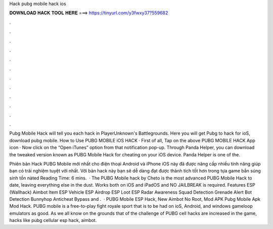 Hack pubg mobile hack ios



𝐃𝐎𝐖𝐍𝐋𝐎𝐀𝐃 𝐇𝐀𝐂𝐊 𝐓𝐎𝐎𝐋 𝐇𝐄𝐑𝐄 ===> https://tinyurl.com/y3fwxy37?559682



.



.



.



.



.



.



.



.



.



.



.



.

Pubg Mobile Hack will tell you each hack in PlayerUnknown's Battlegrounds. Here you will get Pubg to hack for ioS, download pubg mobile. How to Use PUBG MOBILE iOS HACK · First of all, Tap on the above PUBG MOBILE HACK App icon · Now click on the “Open iTunes” option from that notification pop-up. Through Panda Helper, you can download the tweaked version known as PUBG Mobile Hack for cheating on your iOS device. Panda Helper is one of the.

Phiên bản Hack PUBG Mobile mới nhất cho điện thoại Android và iPhone iOS này đã được nâng cấp nhiều tính năng giúp bạn có trải nghiệm tuyệt vời nhất. Với bản hack này bạn sẽ dễ dàng đạt được thành tích tốt hơn trong tựa game bắn súng sinh tồn nàted Reading Time: 6 mins.  · The PUBG Mobile hack by Cheto is the most advanced PUBG Mobile Hack to date, leaving everything else in the dust. Works both on iOS and iPadOS and NO JAILBREAK is required. Features ESP (Wallhack) Aimbot Item ESP Vehicle ESP Airdrop ESP Loot ESP Radar Awareness Squad Detection Grenade Alert Bot Detection Bunnyhop Anticheat Bypass and .  · PUBG Mobile ESP Hack, New Aimbot No Root, Mod APK Pubg Mobile Apk Mod Hack. PUBG mobile is a free-to-play fight royale sport that is to be had on ioS, Android, and windows gameloop emulators as good. As we all know on the grounds that of the challenge of PUBG cell hacks are increased in the game, hacks like pubg cellular esp hack, aimbot.

